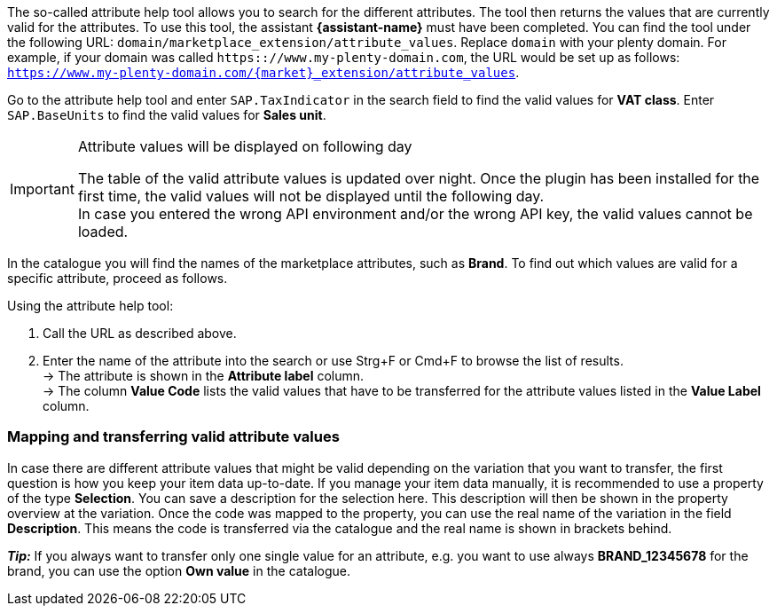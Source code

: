 The so-called attribute help tool allows you to search for the different attributes. The tool then returns the values that are currently valid for the attributes. To use this tool, the assistant *{assistant-name}* must have been completed.
You can find the tool under the following URL: `domain/marketplace_extension/attribute_values`.
Replace `domain` with your plenty domain. For example, if your domain was called `https:://www.my-plenty-domain.com`, the URL would be set up as follows: `https://www.my-plenty-domain.com/{market}_extension/attribute_values`.

Go to the attribute help tool and enter `SAP.TaxIndicator` in the search field to find the valid values for *VAT class*. Enter `SAP.BaseUnits` to find the valid values for *Sales unit*.

[IMPORTANT]
.Attribute values will be displayed on following day
====
The table of the valid attribute values is updated over night. Once the plugin has been installed for the first time, the valid values will not be displayed until the following day. +
In case you entered the wrong API environment and/or the wrong API key, the valid values cannot be loaded.
====

In the catalogue you will find the names of the marketplace attributes, such as *Brand*. To find out which values are valid for a specific attribute, proceed as follows.

[.instruction]
Using the attribute help tool:

. Call the URL as described above.
. Enter the name of the attribute into the search or use Strg+F or Cmd+F to browse the list of results. +
→ The attribute is shown in the *Attribute label* column. +
→ The column *Value Code* lists the valid values that have to be transferred for the attribute values listed in the *Value Label* column.

=== Mapping and transferring valid attribute values

In case there are different attribute values that might be valid depending on the variation that you want to transfer, the first question is how you keep your item data up-to-date.
If you manage your item data manually, it is recommended to use a property of the type *Selection*. You can save a description for the selection here. This description will then be shown in the property overview at the variation.
Once the code was mapped to the property, you can use the real name of the variation in the field *Description*. This means the code is transferred via the catalogue and the real name is shown in brackets behind. +

*_Tip:_* If you always want to transfer only one single value for an attribute, e.g. you want to use always *BRAND_12345678* for the brand, you can use the option *Own value* in the catalogue.
